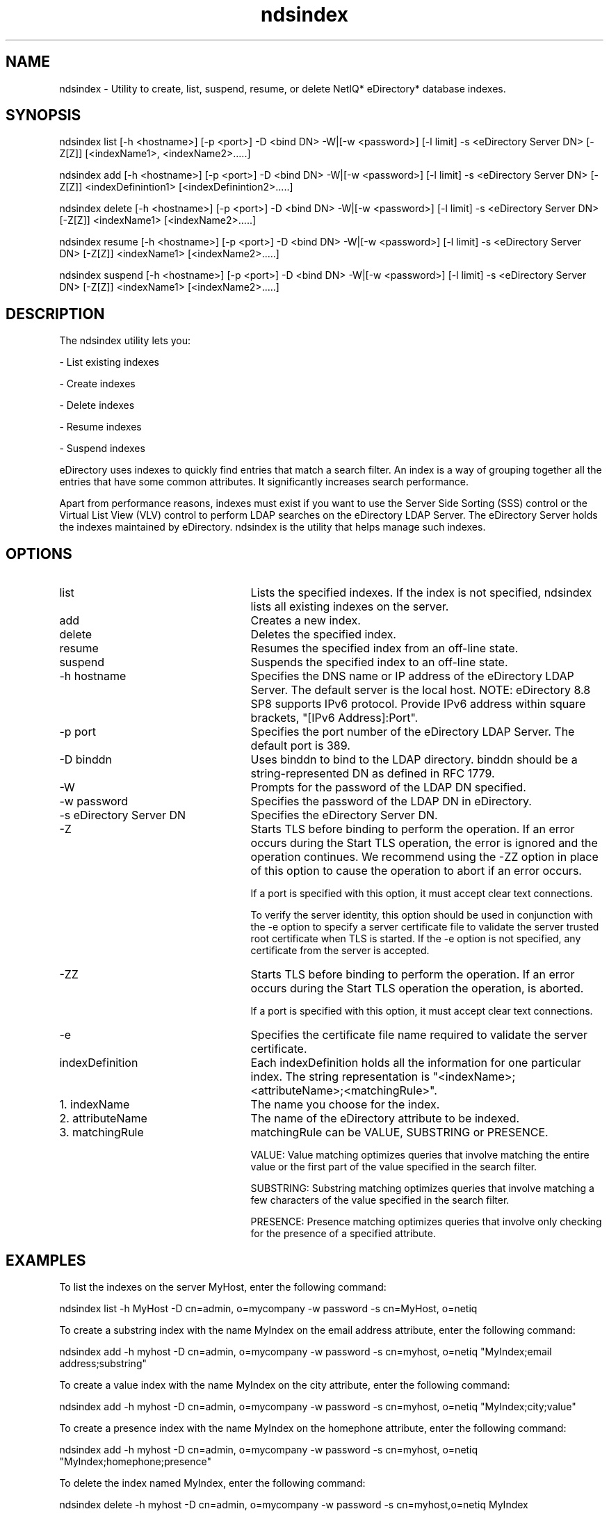 '/" t
.TH ndsindex 1 "July 2013"

.SH NAME
.P
ndsindex - Utility to create, list, suspend, resume, or delete NetIQ* eDirectory* database indexes.

.SH SYNOPSIS
.P
ndsindex list [-h <hostname>] [-p <port>] -D <bind DN> -W|[-w <password>] [-l limit] -s <eDirectory Server DN> [-Z[Z]] [<indexName1>, <indexName2>.....]
.P
ndsindex add [-h <hostname>] [-p <port>] -D <bind DN> -W|[-w <password>] [-l limit] -s <eDirectory Server DN> [-Z[Z]] <indexDefinintion1> [<indexDefinintion2>.....]
.P
ndsindex delete [-h <hostname>] [-p <port>] -D <bind DN> -W|[-w <password>] [-l limit] -s <eDirectory Server DN> [-Z[Z]] <indexName1> [<indexName2>.....]
.P
ndsindex resume [-h <hostname>] [-p <port>] -D <bind DN> -W|[-w <password>] [-l limit] -s <eDirectory Server DN> [-Z[Z]] <indexName1> [<indexName2>.....]
.P
ndsindex suspend [-h <hostname>] [-p <port>] -D <bind DN> -W|[-w <password>] [-l limit] -s <eDirectory Server DN> [-Z[Z]] <indexName1> [<indexName2>.....]
.P

.SH DESCRIPTION
.P
The ndsindex utility lets you:

\(hy List existing indexes

\(hy Create indexes

\(hy Delete indexes

\(hy Resume indexes

\(hy Suspend indexes

.P
eDirectory uses indexes to quickly find entries that match a search filter. An index is a way of grouping together all the entries that have some common attributes. It significantly increases search performance.
.P
Apart from performance reasons, indexes must exist if you want to use the Server Side Sorting (SSS) control or the Virtual List View (VLV) control to perform LDAP searches on the eDirectory LDAP Server. The eDirectory Server holds the indexes maintained by eDirectory. ndsindex is the utility that helps manage such indexes.

.SH OPTIONS

.TP 25
list
Lists the specified indexes. If the index is not specified, ndsindex lists all existing indexes on the server.

.TP 25
add
Creates a new index.

.TP 25
delete
Deletes the specified index.

.TP 25
resume
Resumes the specified index from an off-line state.

.TP 25
suspend
Suspends the specified index to an off-line state.

.TP 25
-h hostname
Specifies the DNS name or IP address of the eDirectory LDAP Server. The default server is the local host. NOTE: eDirectory 8.8 SP8 supports IPv6 protocol. Provide IPv6 address within square brackets, "[IPv6 Address]:Port".

.TP 25
-p port
Specifies the port number of the eDirectory LDAP Server. The default port is 389.

.TP 25
-D binddn
Uses binddn to bind to the LDAP directory. binddn should be a string-represented DN as defined in RFC 1779.

.TP 25
-W
Prompts for the password of the LDAP DN specified.

.TP 25
-w password
Specifies the password of the LDAP DN in eDirectory.

.TP 25
-s eDirectory Server DN
Specifies the eDirectory Server DN.

.TP 25
-Z
Starts TLS before binding to perform the operation. If an error occurs during the Start TLS operation, the error is ignored and the operation continues. We recommend using the -ZZ option in place of this option to cause the operation to abort if an error occurs.

If a port is specified with this option, it must accept clear text connections.

To verify the server identity, this option should be used in conjunction with the -e option to specify a server certificate file to validate the server trusted root certificate when TLS is started. If the -e option is not specified, any certificate from the server is accepted.

.TP 25
-ZZ
Starts TLS before binding to perform the operation. If an error occurs during the Start TLS operation the operation, is aborted.

If a port is specified with this option, it must accept clear text connections.

.TP 25
-e
Specifies the certificate file name required to validate the server certificate.

.TP 25
indexDefinition
Each indexDefinition holds all the information for one particular index. The string representation is "<indexName>;<attributeName>;<matchingRule>".

.TP 25
1. indexName
The name you choose for the index.

.TP 25
2. attributeName
The name of the eDirectory attribute to be indexed.

.TP 25
3. matchingRule
matchingRule can be VALUE, SUBSTRING or PRESENCE.

.IP
VALUE: Value matching optimizes queries that involve matching the entire value or the first part of the value specified in the search filter.

.IP
SUBSTRING: Substring matching optimizes queries that involve matching a few characters of the value specified in the search filter.

.IP
PRESENCE: Presence matching optimizes queries that involve only checking for the presence of a specified attribute.


.SH EXAMPLES
.P
To list the indexes on the server MyHost, enter the following command:
.P
ndsindex list -h MyHost -D cn=admin, o=mycompany -w password -s cn=MyHost, o=netiq
.P
To create a substring index with the name MyIndex on the email address attribute, enter the following command:
.P
ndsindex add -h myhost -D cn=admin, o=mycompany -w password -s cn=myhost, o=netiq "MyIndex;email address;substring"
.P
To create a value index with the name MyIndex on the city attribute, enter the following command:
.P
ndsindex add -h myhost -D cn=admin, o=mycompany -w password -s cn=myhost, o=netiq "MyIndex;city;value"
.P
To create a presence index with the name MyIndex on the homephone attribute, enter the following command:
.P
ndsindex add -h myhost -D cn=admin, o=mycompany -w password -s cn=myhost, o=netiq "MyIndex;homephone;presence"
.P
To delete the index named MyIndex, enter the following command:
.P
ndsindex delete -h myhost -D cn=admin, o=mycompany -w password -s cn=myhost,o=netiq MyIndex
.P
To suspend the index named MyIndex, enter the following command:
.P
ndsindex suspend -h myhost -D cn=admin, o=mycompany -w password -s cn=myhost, o=netiq MyIndex
.P
To resume the index named MyIndex, enter the following command:
.P
ndsindex resume -h myhost -D cn=admin, o=mycompany -w password -s cn=myhost, o=netiq MyIndex
.P

.SH NOTES

.P
The list command lists the indexes and the various parameters associated with each index on the server. The following parameters give you information regarding each index.

.TP 25
Index Version
Specifies the version value for the index.

.TP 25
Index Name
Specifies the name of the index.

.TP 25
Index State
Specifies the state of the index. Its value can be Suspended, Bringing Online, Online or Pending Creation.

.IP
Suspended indicates that the index is not used in queries and is not updated.
.IP

Bringing Online has two states, Bringing Online (low) and Bringing online (high). Bringing Online (low) indicates that the index creation process on the said attribute is pending. However, Bringing Online(high) indicates that the index creation is in progress.

.IP
Online indicates that the index is up and working.
.IP
Pending Creation indicates that the index has been defined and is waiting for the background process to run.

.TP 25
Index Rule
Specifies the matching rule for the index. Its value can be Value, Substring or Presence.

.TP 25
Index Type
Specifies the type of the index. Its value can be User Defined, Added on attribute creation, Required for operation, or System Index.

.TP 25
Index State Value
Specifies the source of the index. Its value can be un-initialized, added from server, added from the local DIB, deleted from local DIB, or modified from the local DIB.

.TP 25
eDirectory Attribute
Specifies the eDirectory attribute name.


.SH SEE ALSO
.P
legal(5)
